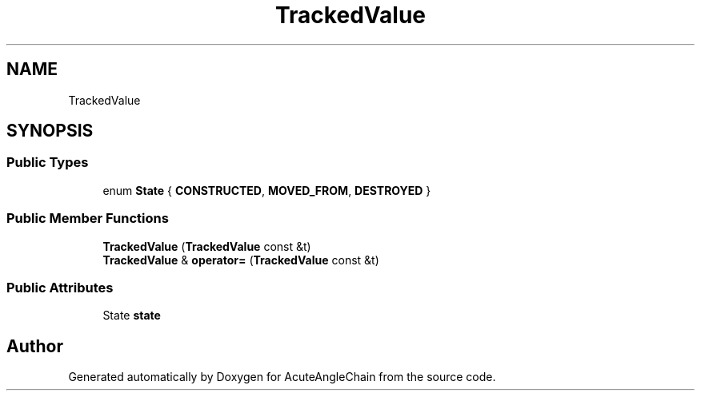 .TH "TrackedValue" 3 "Sun Jun 3 2018" "AcuteAngleChain" \" -*- nroff -*-
.ad l
.nh
.SH NAME
TrackedValue
.SH SYNOPSIS
.br
.PP
.SS "Public Types"

.in +1c
.ti -1c
.RI "enum \fBState\fP { \fBCONSTRUCTED\fP, \fBMOVED_FROM\fP, \fBDESTROYED\fP }"
.br
.in -1c
.SS "Public Member Functions"

.in +1c
.ti -1c
.RI "\fBTrackedValue\fP (\fBTrackedValue\fP const &t)"
.br
.ti -1c
.RI "\fBTrackedValue\fP & \fBoperator=\fP (\fBTrackedValue\fP const &t)"
.br
.in -1c
.SS "Public Attributes"

.in +1c
.ti -1c
.RI "State \fBstate\fP"
.br
.in -1c

.SH "Author"
.PP 
Generated automatically by Doxygen for AcuteAngleChain from the source code\&.
